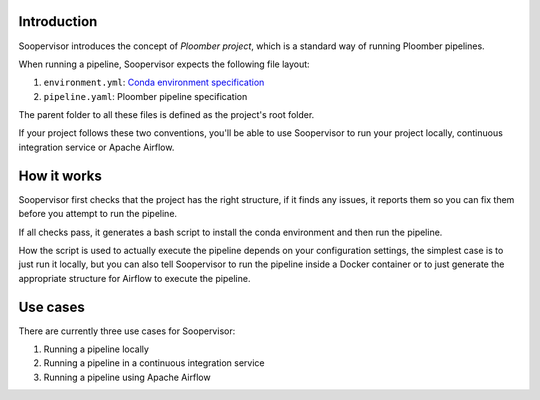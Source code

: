 Introduction
============

Soopervisor introduces the concept of *Ploomber project*, which is a standard
way of running Ploomber pipelines.

When running a pipeline, Soopervisor expects the following file layout:

1. ``environment.yml``: `Conda environment specification <https://docs.conda.io/projects/conda/en/latest/user-guide/tasks/manage-environments.html#create-env-file-manually>`_
2. ``pipeline.yaml``: Ploomber pipeline specification

The parent folder to all these files is defined as the project's root folder.

If your project follows these two conventions, you'll be able to use Soopervisor
to run your project locally, continuous integration service or Apache Airflow.

How it works
============

Soopervisor first checks that the project has the right structure, if it finds
any issues, it reports them so you can fix them before you attempt to run the
pipeline.

If all checks pass, it generates a bash script to install the conda environment
and then run the pipeline.

How the script is used to actually execute the pipeline depends on your
configuration settings, the simplest case is to just run it locally, but you
can also tell Soopervisor to run the pipeline inside a Docker container or
to just generate the appropriate structure for Airflow to execute the pipeline.

Use cases
=========

There are currently three use cases for Soopervisor:

1. Running a pipeline locally
2. Running a pipeline in a continuous integration service
3. Running a pipeline using Apache Airflow